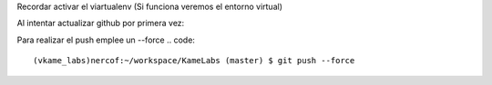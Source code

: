 Recordar activar el viartualenv (Si funciona veremos el entorno virtual)

.. code::
 nercof:~/workspace/KameLabs (master) $ source ./vkame_labs/bin/activate
 (vkame_labs)nercof:~/workspace/KameLabs (master) $
 
Al intentar actualizar github por primera vez:

.. code::
 nercof:~/workspace/KameLabs (master) $ git push -u origin master
 Username for 'https://github.com': gheize@gmail.com
 Password for 'https://gheize@gmail.com@github.com': 
 To https://github.com/nercof/kame-labs.git
  ! [rejected]        master -> master (non-fast-forward)
 error: failed to push some refs to 'https://github.com/nercof/kame-labs.git'
 hint: Updates were rejected because the tip of your current branch is behind
 hint: its remote counterpart. Integrate the remote changes (e.g.
 hint: 'git pull ...') before pushing again.
 hint: See the 'Note about fast-forwards' in 'git push --help' for details.
 nercof:~/workspace/KameLabs (master) $
 
Para realizar el push emplee un --force
.. code::
 (vkame_labs)nercof:~/workspace/KameLabs (master) $ git push --force
